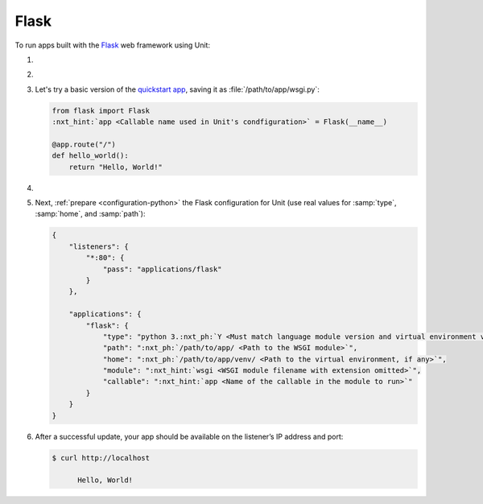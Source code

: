 .. |app| replace:: Flask
.. |mod| replace:: Python 3
.. |app-pip-package| replace:: Flask
.. |app-pip-link| replace:: PIP package
.. _app-pip-link: https://flask.palletsprojects.com/en/1.1.x/installation/#install-flask

#####
Flask
#####

To run apps built with the `Flask
<https://flask.palletsprojects.com/en/1.1.x/>`_ web framework using Unit:

#. .. include:: ../include/howto_install_unit.rst

#. .. include:: ../include/howto_install_venv.rst

#. Let's try a basic version of the `quickstart app
   <https://flask.palletsprojects.com/en/1.1.x/quickstart/>`_,
   saving it as :file:`/path/to/app/wsgi.py`:

   .. code-block:: python

      from flask import Flask
      :nxt_hint:`app <Callable name used in Unit's condfiguration>` = Flask(__name__)

      @app.route("/")
      def hello_world():
          return "Hello, World!"

#. .. include:: ../include/howto_change_ownership.rst

#. Next, :ref:`prepare <configuration-python>` the |app| configuration for
   Unit (use real values for :samp:`type`, :samp:`home`, and :samp:`path`):

   .. code-block:: json

      {
          "listeners": {
              "*:80": {
                  "pass": "applications/flask"
              }
          },

          "applications": {
              "flask": {
                  "type": "python 3.:nxt_ph:`Y <Must match language module version and virtual environment version>`",
                  "path": ":nxt_ph:`/path/to/app/ <Path to the WSGI module>`",
                  "home": ":nxt_ph:`/path/to/app/venv/ <Path to the virtual environment, if any>`",
                  "module": ":nxt_hint:`wsgi <WSGI module filename with extension omitted>`",
                  "callable": ":nxt_hint:`app <Name of the callable in the module to run>`"
              }
          }
      }

#. .. include:: ../include/howto_upload_config.rst

   After a successful update, your app should be available on the listener’s IP
   address and port:

   .. code-block:: console

      $ curl http://localhost

            Hello, World!
